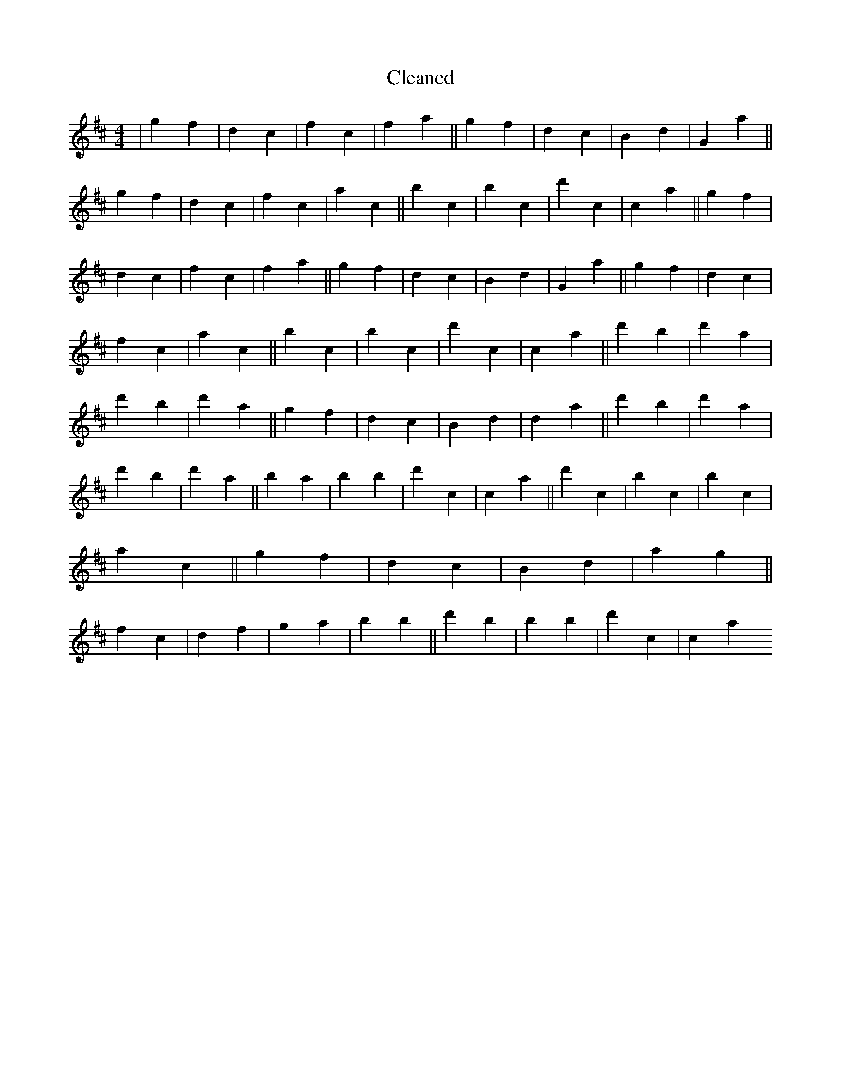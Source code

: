X:100
T: Cleaned
M:4/4
K: DMaj
|g2f2|d2c2|f2c2|f2a2||g2f2|d2c2|B2d2|G2a2||g2f2|d2c2|f2c2|a2c2||b2c2|B'2c2|d'2c2|c2a2||g2f2|d2c2|f2c2|f2a2||g2f2|d2c2|B2d2|G2a2||g2f2|d2c2|f2c2|a2c2||b2c2|B'2c2|d'2c2|c2a2||d'2B'2|d'2a2|d'2B'2|d'2a2||g2f2|d2c2|B2d2|d2a2||d'2B'2|d'2a2|d'2B'2|d'2a2||b2a2|b2B'2|d'2c2|c2a2||d'2c2|B'2c2|b2c2|a2c2||g2f2|d2c2|B2d2|a2g2||f2c2|d2f2|g2a2|b2B'2||d'2B'2|b2B'2|d'2c2|c2a2